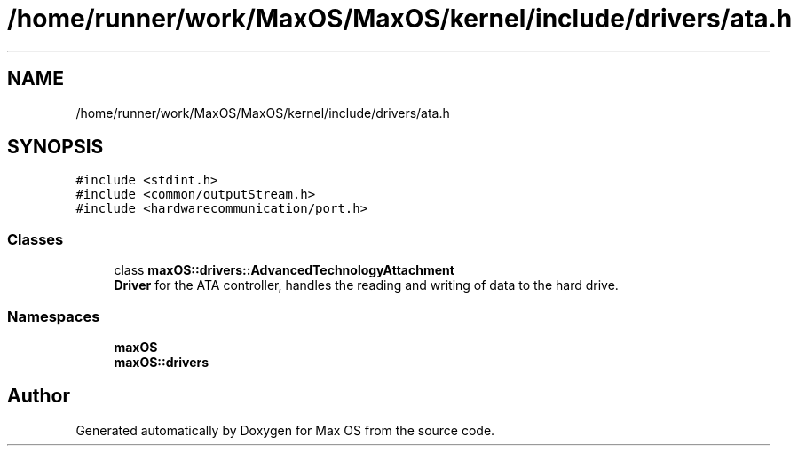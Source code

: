 .TH "/home/runner/work/MaxOS/MaxOS/kernel/include/drivers/ata.h" 3 "Sat Jan 6 2024" "Version 0.1" "Max OS" \" -*- nroff -*-
.ad l
.nh
.SH NAME
/home/runner/work/MaxOS/MaxOS/kernel/include/drivers/ata.h
.SH SYNOPSIS
.br
.PP
\fC#include <stdint\&.h>\fP
.br
\fC#include <common/outputStream\&.h>\fP
.br
\fC#include <hardwarecommunication/port\&.h>\fP
.br

.SS "Classes"

.in +1c
.ti -1c
.RI "class \fBmaxOS::drivers::AdvancedTechnologyAttachment\fP"
.br
.RI "\fBDriver\fP for the ATA controller, handles the reading and writing of data to the hard drive\&. "
.in -1c
.SS "Namespaces"

.in +1c
.ti -1c
.RI " \fBmaxOS\fP"
.br
.ti -1c
.RI " \fBmaxOS::drivers\fP"
.br
.in -1c
.SH "Author"
.PP 
Generated automatically by Doxygen for Max OS from the source code\&.
